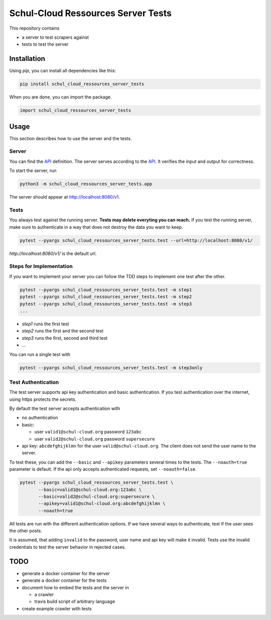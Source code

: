 Schul-Cloud Ressources Server Tests
===================================

.. image:: https://travis-ci.org/schul-cloud/schul_cloud_ressources_server_tests.svg?branch=master
   :target: https://travis-ci.org/schul-cloud/schul_cloud_ressources_server_tests
   :alt: Build Status

.. image:: https://badge.fury.io/py/schul-cloud-ressources-server-tests.svg
   :target: https://pypi.python.org/pypi/schul-cloud-ressources-server-tests
   :alt: Python Package Index

This repository contains

- a server to test scrapers against
- tests to test the server

Installation
------------

Using `pip`, you can install all dependencies like this:

.. code:: shell

    pip install schul_cloud_ressources_server_tests

When you are done, you can import the package.

.. code:: Python

    import schul_cloud_ressources_server_tests

Usage
-----

This section describes how to use the server and the tests.

Server
~~~~~~

You can find the API_ definition.
The server serves according to the API_.
It verifies the input and output for correctness.

To start the server, run

.. code:: shell

    python3 -m schul_cloud_ressources_server_tests.app

The server should appear at http://localhost:8080/v1.

Tests
~~~~~

You always test against the running server.
**Tests may delete everyting you can reach.**
If you test the running server, make sure to authenticate in a way that does not destroy the data you want to keep.

.. code:: shell

    pytest --pyargs schul_cloud_ressources_server_tests.test --url=http://localhost:8080/v1/

`http://localhost:8080/v1/` is the default url.

Steps for Implementation
~~~~~~~~~~~~~~~~~~~~~~~~

If you want to implement your server you can follow the TDD steps to implement
one test after the other.

.. code:: shell

    pytest --pyargs schul_cloud_ressources_server_tests.test -m step1
    pytest --pyargs schul_cloud_ressources_server_tests.test -m step2
    pytest --pyargs schul_cloud_ressources_server_tests.test -m step3
    ...

- `step1` runs the first test  
- `step2` runs the first and the second test  
- `step3` runs the first, second and third test  
- ...

You can run  a single test with

.. code:: shell

    pytest --pyargs schul_cloud_ressources_server_tests.test -m step3only

Test Authentication
~~~~~~~~~~~~~~~~~~~

The test server supports api key authentication and basic authentication.
If you test authentication over the internet, using https protects the secrets.

By default the test server accepts authentication with 

- no authentication
- basic:

  - user ``valid1@schul-cloud.org`` password ``123abc``
  - user ``valid2@schul-cloud.org`` password ``supersecure``
- api key: ``abcdefghijklmn`` for the user ``valid@schul-cloud.org``.
  The client does not send the user name to the server.

To test these, you can add the ``--basic`` and ``--apikey``
parameters several times to the tests.
The ``--noauth=true`` parameter is default.
If the api only accepts authenticated requests, set ``--noauth=false``.

.. code:: Python

    pytest --pyargs schul_cloud_ressources_server_tests.test \
           --basic=valid1@schul-cloud.org:123abc \
           --basic=valid2@schul-cloud.org:supersecure \
           --apikey=valid1@schul-cloud.org:abcdefghijklmn \
           --noauth=true

All tests are run with the different authentication options.
If we have several ways to authenticate, test if the user sees the other posts.

It is assumed, that adding ``invalid`` to the password,
user name and api key will make it invalid.
Tests use the invalid credentials to test the server behavior in rejected cases.




TODO
----

- generate a docker container for the server
- generate a docker container for the tests
- document how to embed the tests and the server in 

  - a crawler
  - travis build script of arbitrary language
- create example crawler with tests




.. _API: https://github.com/schul-cloud/ressources-api-v1
